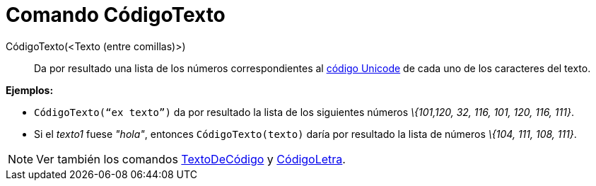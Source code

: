 = Comando CódigoTexto
:page-en: commands/TextToUnicode
ifdef::env-github[:imagesdir: /es/modules/ROOT/assets/images]

CódigoTexto(<Texto (entre comillas)>)::
  Da por resultado una lista de los números correspondientes al https://en.wikipedia.org/wiki/es:Unicode[código Unicode]
  de cada uno de los caracteres del texto.

[EXAMPLE]
====

*Ejemplos:*

* `++CódigoTexto(“ex texto”)++` da por resultado la lista de los siguientes números _\{101,120, 32, 116, 101, 120, 116,
111}_.
* Si el _texto1_ fuese _"hola"_, entonces `++CódigoTexto(texto)++` daría por resultado la lista de números _\{104, 111,
108, 111}_.

====

[NOTE]
====

Ver también los comandos xref:/commands/TextoDeCódigo.adoc[TextoDeCódigo] y
xref:/commands/CódigoLetra.adoc[CódigoLetra].

====
